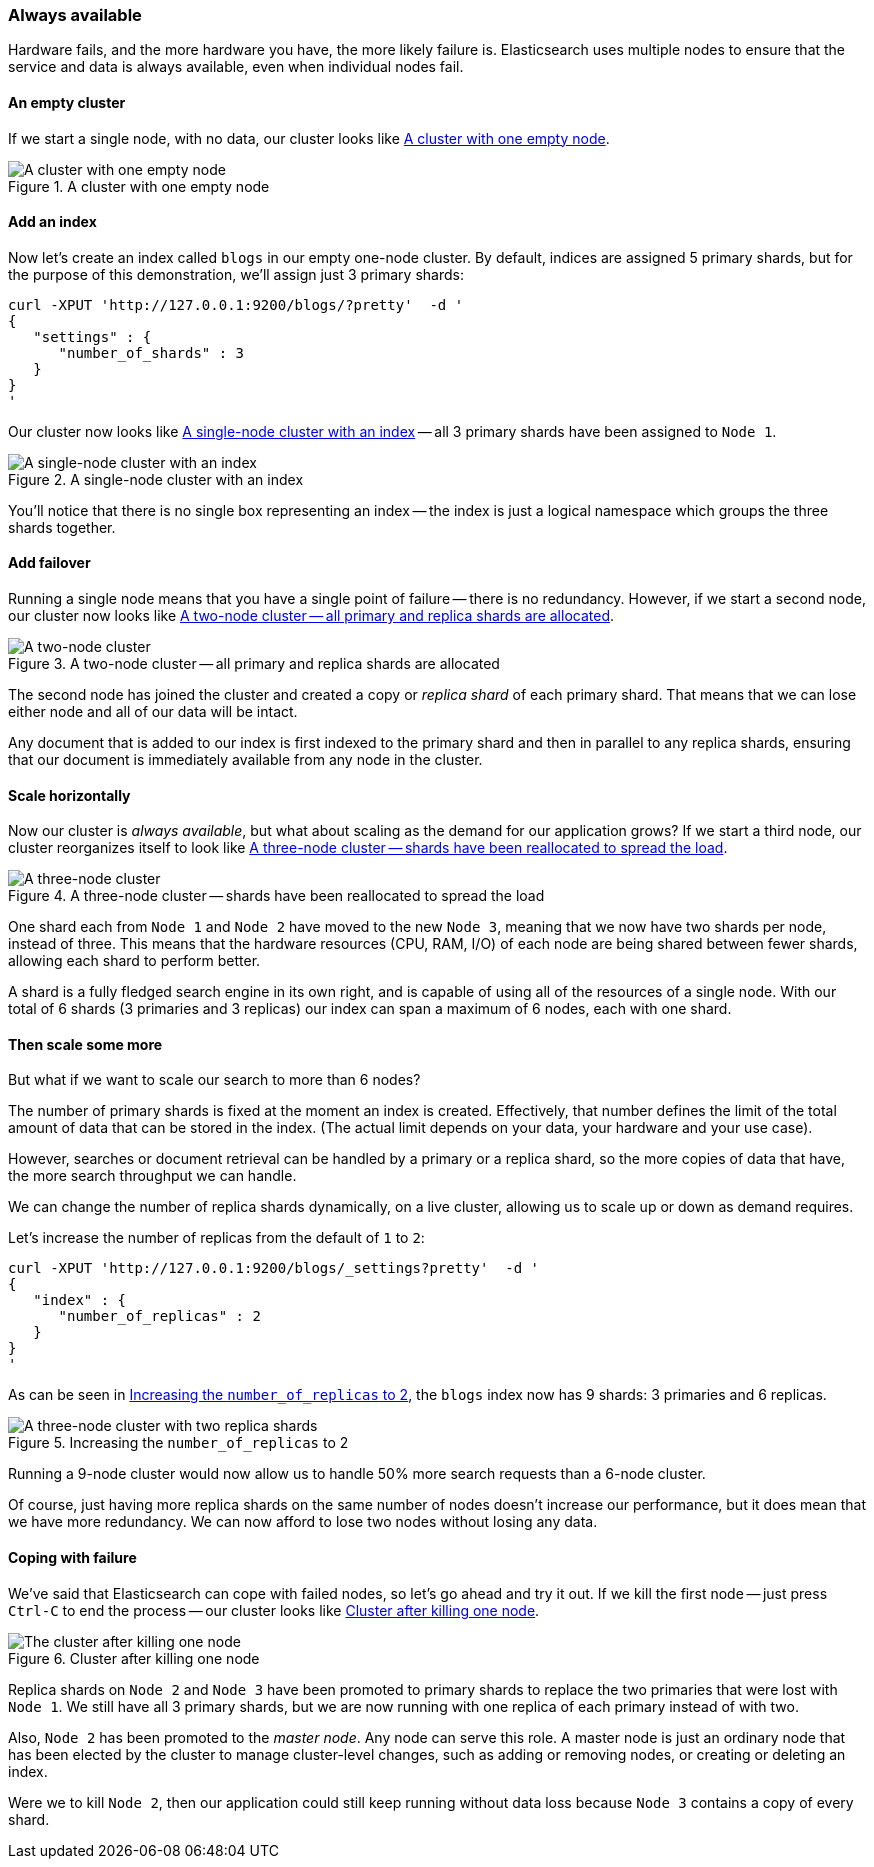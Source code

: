 === Always available

Hardware fails, and the more hardware you have, the more likely failure is.
Elasticsearch uses multiple nodes to ensure that the service and data is
always available, even when individual nodes fail.


==== An empty cluster

If we start a single node, with no data, our cluster looks like <<img-cluster>>.

[[img-cluster]]
.A cluster with one empty node
image::images/cluster.svg["A cluster with one empty node"]

==== Add an index

Now let's create an index called `blogs` in our empty one-node cluster.
By default, indices are assigned 5 primary shards, but for the purpose of this
demonstration, we'll assign just 3 primary shards:

    curl -XPUT 'http://127.0.0.1:9200/blogs/?pretty'  -d '
    {
       "settings" : {
          "number_of_shards" : 3
       }
    }
    '

Our cluster now looks like <<cluster-one-node>> -- all 3 primary shards have
been assigned to `Node 1`.

[[cluster-one-node]]
.A single-node cluster with an index
image::images/cluster_node1.svg["A single-node cluster with an index"]

You'll notice that there is no single box representing an index -- the index
is just a logical namespace which groups the three shards together.

==== Add failover

Running a single node means that you have a single point of failure -- there
is no redundancy. However, if we start a second node, our cluster now looks like
<<cluster-two-nodes>>.

[[cluster-two-nodes]]
.A two-node cluster -- all primary and replica shards are allocated
image::images/cluster_node1_node2.svg["A two-node cluster"]

The second node has joined the cluster and created a copy or _replica shard_ of
each primary shard.  That means that we can lose either node and all of our
data will be intact.

Any document that is added to our index is first indexed to the primary
shard and then in parallel to any replica shards, ensuring that our
document is immediately available from any node in the cluster.

==== Scale horizontally

Now our cluster is _always available_, but what about scaling as the demand
for our application grows? If we start a third node, our cluster reorganizes
itself to look like <<cluster-three-nodes>>.

[[cluster-three-nodes]]
.A three-node cluster -- shards have been reallocated to spread the load
image::images/cluster_node1_node2_node3.svg["A three-node cluster"]

One shard each from `Node 1` and `Node 2` have moved to the new
`Node 3`, meaning that we now have two shards per node, instead of three.
This means that the hardware resources (CPU, RAM, I/O) of each node
are being shared between fewer shards, allowing each shard to perform
better.

A shard is a fully fledged search engine in its own right, and is
capable of using all of the resources of a single node.  With our
total of 6 shards (3 primaries and 3 replicas) our index can span
a maximum of 6 nodes, each with one shard.

==== Then scale some more

But what if we want to scale our search to more than 6 nodes?

The number of primary shards is fixed at the moment an index is created.
Effectively, that number defines the limit of the total amount of data that
can be stored in the index.  (The actual limit depends on your data, your
hardware and your use case).

However, searches or document retrieval can be handled by a primary or
a replica shard, so the more copies of data that have, the more
search throughput we can handle.

We can change the number of replica shards dynamically, on a live cluster,
allowing us to scale up or down as demand requires.

Let's increase the number of replicas from the default of `1` to `2`:

    curl -XPUT 'http://127.0.0.1:9200/blogs/_settings?pretty'  -d '
    {
       "index" : {
          "number_of_replicas" : 2
       }
    }
    '

As can be seen in <<cluster-three-nodes-two-replicas>>, the `blogs` index
now has 9 shards: 3 primaries and 6 replicas.

[[cluster-three-nodes-two-replicas]]
.Increasing the `number_of_replicas` to 2
image::images/cluster_node1_node2_node3_replicas_2.svg["A three-node cluster with two replica shards"]

Running a 9-node cluster would now allow us to handle 50% more search requests
than a 6-node cluster.

Of course, just having more replica shards on the same number of nodes doesn't
increase our performance, but it does mean that we have more redundancy.
We can now afford to lose two nodes without losing any data.

==== Coping with failure

We've said that Elasticsearch can cope with failed nodes, so let's go
ahead and try it out. If we kill the first node -- just press `Ctrl-C` to
end the process -- our cluster looks like <<cluster-post-kill>>.

[[cluster-post-kill]]
.Cluster after killing one node
image::images/cluster_node2_node3.svg["The cluster after killing one node"]

Replica shards on `Node 2` and `Node 3` have been promoted to primary shards
to replace the two primaries that were lost with `Node 1`. We still have
all 3 primary shards, but we are now running with one replica of each primary
instead of with two.

Also, `Node 2` has been promoted to the _master node_.  Any node can serve
this role.  A master node is just an ordinary node that has been elected
by the cluster to manage cluster-level changes, such as adding or
removing nodes, or creating or deleting an index.

Were we to kill `Node 2`, then our application could still keep running without
data loss because `Node 3` contains a copy of every shard.

